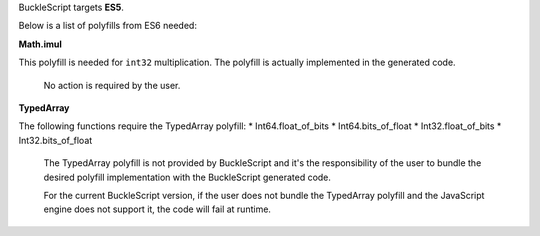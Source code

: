 BuckleScript targets **ES5**.

Below is a list of polyfills from ES6 needed:

**Math.imul**

This polyfill is needed for ``int32`` multiplication. The polyfill is
actually implemented in the generated code.

    No action is required by the user.

**TypedArray**

The following functions require the TypedArray polyfill: \*
Int64.float\_of\_bits \* Int64.bits\_of\_float \* Int32.float\_of\_bits
\* Int32.bits\_of\_float

    The TypedArray polyfill is not provided by BuckleScript and it's the
    responsibility of the user to bundle the desired polyfill
    implementation with the BuckleScript generated code.

    For the current BuckleScript version, if the user does not bundle
    the TypedArray polyfill and the JavaScript engine does not support
    it, the code will fail at runtime.
